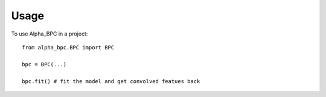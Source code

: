 =====
Usage
=====

To use Alpha_BPC in a project::

    from alpha_bpc.BPC import BPC

    bpc = BPC(...)

    bpc.fit() # fit the model and get convolved featues back 
